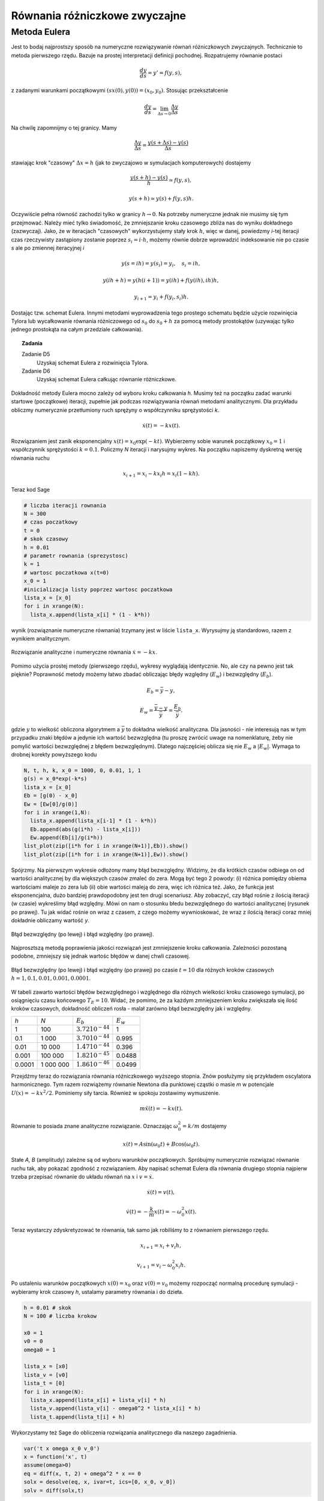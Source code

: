 Równania różniczkowe zwyczajne
==============================

Metoda Eulera
-------------

Jest to bodaj najprostszy sposób na numeryczne rozwiązywanie równań różniczkowych
zwyczajnych. Technicznie to metoda pierwszego rzędu. Bazuje na prostej interpretacji 
definicji pochodnej. Rozpatrujemy równanie postaci

.. math::
   
   \frac{dy}{ds} = y' = f(y,s),

z zadanymi warunkami początkowymi :math:`(sx(0), y(0)) = (x_0, y_0)`. Stosując przekształcenie

.. math::

   \frac{dy}{ds} = \lim_{\Delta s \to 0}\frac{\Delta y}{\Delta s}

Na chwilę zapomnijmy o tej granicy. Mamy

.. math::

   \frac{\Delta y}{\Delta s} = \frac{y(s+\Delta s) - y(s)}{\Delta s}

stawiając krok "czasowy" :math:`\Delta x = h` (jak to zwyczajowo w symulacjach komputerowych)
dostajemy

.. math::

   \frac{y(s + h) - y(s)}{h} \simeq f(y,s),

   y(s+h) \simeq y(s) + f(y,s) h.

Oczywiście pełna równość zachodzi tylko w granicy :math:`h \to 0`. Na potrzeby numeryczne jednak
nie musimy się tym przejmować. Należy mieć tylko świadomość, że zmniejszanie kroku czasowego 
zbliża nas do wyniku dokładnego (zazwyczaj). Jako, że w iteracjach "czasowych" wykorzystujemy
stały krok :math:`h`, więc w danej, powiedzmy `i`-tej iteracji czas rzeczywisty zastąpiony zostanie 
poprzez :math:`s_i = i \cdot h`, możemy równie dobrze wprowadzić indeksowanie nie po czasie `s` ale 
po zmiennej iteracyjnej `i`

.. math::

   y (s = ih) = y(s_i) = y_i, \quad s_i = i h,

   y (i h + h) = y(h(i+1)) = y(ih) + f(y(ih), ih) h,

   y_{i+1} = y_i + f(y_i,s_i) h.

Dostając tzw. schemat Eulera. Innymi metodami wyprowadzenia tego prostego schematu będzie użycie 
rozwinięcia Tylora lub wycałkowanie równania różniczowego od :math:`s_0` do :math:`s_0 + h` 
za pomocą metody prostokątów (uzywając tylko jednego prostokąta na całym przedziale całkowania).

.. topic:: Zadania 

  Zadanie D5
    Uzyskaj schemat Eulera z rozwinięcia Tylora.

  Zadanie D6
    Uzyskaj schemat Eulera całkując równanie różniczkowe.

Dokładność metody Eulera mocno zależy od wyboru kroku całkowania `h`. Musimy też na początku zadać 
warunki startowe (początkowe) iteracji, zupełnie jak podczas rozwiązywania równań metodami analitycznymi.
Dla przykładu obliczmy numerycznie przetłumiony ruch sprężyny o współczynniku sprężystości `k`.

.. math::

   \dot{x}(t) = -k x(t).

Rozwiązaniem jest zanik eksponencjalny :math:`x(t) = x_0 \exp (-k t)`. Wybierzemy sobie warunek początkowy
:math:`x_0 = 1` i współczynnik sprężystości :math:`k=0.1`. Policzmy `N` iteracji i narysujmy wykres. Na 
początku napiszemy dyskretną wersję równania ruchu

.. math::

   x_{i+1} = x_{i} - k x_i h = x_i (1 - kh).

Teraz kod Sage

.. code-block:: python

   # liczba iteracji rownania
   N = 300
   # czas poczatkowy
   t = 0
   # skok czasowy
   h = 0.01
   # parametr rownania (sprezystosc)
   k = 1
   # wartosc poczatkowa x(t=0)
   x_0 = 1
   #inicializacja listy poprzez wartosc poczatkowa
   lista_x = [x_0]
   for i in xrange(N):
     lista_x.append(lista_x[i] * (1 - k*h))

wynik (rozwiąznanie numeryczne równania) trzymany jest w liście ``lista_x``. Wyrysujmy ją standardowo, razem
z wynikiem analitycznym.

.. figure:: images/98/euler001.png
   :alt: schemat Eulera dla przetłumionej sprężyny
   :align: center

   Rozwiązanie analityczne i numeryczne równania :math:`\dot{x} = -kx`.

Pomimo użycia prostej metody (pierwszego rzędu), wykresy wyglądają identycznie. No, ale czy na pewno jest tak pięknie?
Poprawność metody możemy łatwo zbadać obliczając błędy względny (:math:`E_w`) i bezwzględny (:math:`E_b`).

.. math::

   E_b = \bar{y} - y,

   E_w = \frac{\bar{y} - y}{\bar{y}} = \frac{E_b}{\bar{y}}.

gdzie :math:`y` to wielkość obliczona algorytmem a :math:`\bar{y}` to dokładna wielkość analityczna. Dla jasności - 
nie interesują nas w tym przypadku znaki błędów a jedynie ich wartość bezwzględna (tu proszę zwrócić
uwage na nomenklaturę, żeby nie pomylić wartości bezwzględnej z błędem bezwzględnym). Dlatego najczęściej
oblicza się nie :math:`E_w` a :math:`|E_w|`. Wymaga to drobnej korekty powyższego kodu

.. code-block:: python

   N, t, h, k, x_0 = 1000, 0, 0.01, 1, 1
   g(s) = x_0*exp(-k*s)
   lista_x = [x_0]
   Eb = [g(0) - x_0]
   Ew = [Ew[0]/g(0)]
   for i in xrange(1,N):
     lista_x.append(lista_x[i-1] * (1 - k*h))
     Eb.append(abs(g(i*h) - lista_x[i]))
     Ew.append(Eb[i]/g(i*h))    
   list_plot(zip([i*h for i in xrange(N+1)],Eb)).show()
   list_plot(zip([i*h for i in xrange(N+1)],Ew)).show()

Spójrzmy. Na pierwszym wykresie odłożony mamy błąd bezwzględny. Widzimy, że dla krótkich czasów odbiega on od wartości
analitycznej by dla większych czasów zmaleć do zera. Mogą być tego 2 powody: (i) różnica pomiędzy obiema wartościami
maleje zo zera lub (ii) obie wartości maleją do zera, więc ich różnica też. Jako, że funkcja jest eksponencjalna, 
dużo bardziej prawdopodobny jest ten drugi scenariusz. Aby zobaczyć, czy błąd rośnie z ilością iteracji
(w czasie) wykreślimy błąd względny. Mówi on nam o stosunku błedu bezwzględnego do wartości analitycznej (rysunek
po prawej). Tu jak widać rośnie on wraz z czasem, z czego możemy wywnioskować, że wraz z ilością iteracji
coraz mniej dokładnie obliczamy wartość `y`.

.. figure:: images/98/euler_err.png
   :alt: Schemat Eulera dla przetłumionej sprężyny - błędy.
   :align: center
   
   Błąd bezwzględny (po lewej) i błąd względny (po prawej).
   
Najprosztszą metodą poprawienia jakości rozwiązań jest zmniejszenie kroku całkowania. Zależności pozostaną podobne,
zmniejszy się jednak wartośc błędów w danej chwli czasowej.

.. figure:: images/98/euler_ebw_h.png
   :alt: Schemat Eulera dla przetłumionej sprężyny - błędy.
   :align: center
   
   Błąd bezwzględny (po lewej) i błąd względny (po prawej) po czasie :math:`t=10` dla różnych kroków czasowych
   :math:`h = 1, 0.1, 0.01, 0.001, 0.0001`.

W tabeli zawarto wartości błędów bezwzględnego i względnego dla różnych wielkości kroku czasowego 
symulacji, po osiągnięciu czasu końcowego :math:`T_E = 10`. Widać, że pomimo, że za każdym zmniejszeniem
kroku zwiększała się ilość kroków czasowych, dokładność obliczeń rosła - malał zarówno błąd bezwzględny 
jak i względny.

===================== ====================== ===================== ===================== 
`h`                   `N`                    :math:`E_b`           :math:`E_w`
--------------------- ---------------------- --------------------- ---------------------
1                     100                    :math:`3.72 10^{-44}` 1
0.1                   1 000                  :math:`3.70 10^{-44}` 0.995
0.01                  10 000                 :math:`1.47 10^{-44}` 0.396
0.001                 100 000                :math:`1.82 10^{-45}` 0.0488
0.0001                1 000 000              :math:`1.86 10^{-46}` 0.0499
===================== ====================== ===================== =====================

Przejdźmy teraz do rozwiązania równania różniczkowego wyższego stopnia. Znów posłużymy się przykładem 
oscylatora harmonicznego. Tym razem rozwiążemy równanie Newtona dla punktowej cząstki o masie `m` 
w potencjale :math:`U(x) = -k x^2 / 2`. Pominiemy siły tarcia. Również w spokoju zostawimy wymuszenie.

.. math:: 

   m \ddot{x}(t) = -kx(t).

Równanie to posiada znane analityczne rozwiązanie.
Oznaczając :math:`\omega_0^2 = k/m` dostajemy

.. math::

   x(t) = A \sin(\omega_0 t) + B \cos(\omega_0 t).

Stałe `A, B` (amplitudy) zależne są od wyboru warunków początkowych. Spróbujmy numerycznie 
rozwiązać równanie ruchu tak, aby pokazać zgodność z rozwiązaniem. Aby napisać schemat Eulera dla równania
drugiego stopnia najpierw trzeba przepisać równanie do układu równań na :math:`x` i :math:`v = \dot{x}`.

.. math::

   \dot{x}(t) = v(t),

   \dot{v}(t) = -\frac{k}{m} x(t) = - \omega_0^2 x(t).

Teraz wystarczy zdyskretyzować te równania, tak samo jak robiliśmy to z równaniem pierwszego rzędu.

.. math::

   x_{i+1} = x_i + v_i h,

   v_{i+1} = v_i - \omega^2_0 x_i h.

Po ustaleniu warunków początkowych :math:`x(0) = x_0` oraz :math:`v(0) = v_0` możemy rozpocząć normalną
procedurę symulacji - wybieramy krok czasowy `h`, ustalamy parametry równania i do dzieła.

.. code-block:: python
   
   h = 0.01 # skok
   N = 100 # liczba krokow

   x0 = 1
   v0 = 0
   omega0 = 1

   lista_x = [x0]
   lista_v = [v0]
   lista_t = [0]
   for i in xrange(N):
     lista_x.append(lista_x[i] + lista_v[i] * h)
     lista_v.append(lista_v[i] - omega0^2 * lista_x[i] * h)
     lista_t.append(lista_t[i] + h)

Wykorzystamy też Sage do obliczenia rozwiązania analitycznego dla naszego zagadnienia.

.. code-block:: python

   var('t x omega x_0 v_0')
   x = function('x', t)
   assume(omega>0)
   eq = diff(x, t, 2) + omega^2 * x == 0
   solx = desolve(eq, x, ivar=t, ics=[0, x_0, v_0])
   solv = diff(solx,t)

Teraz możemy zobaczyć jak dokładna jest metoda Eulera w przypadku równań wyższych rzędów. Poniżej 
znajdziecie wykres rozwiązań dla `h=0.01` i 10000 kroków.

.. figure:: images/98/euler_osc.png
   :alt: Schemat Eulera dla oscylatora harmonicznego.
   :align: center
         
   Porównanie numerycznego (:math:`x(t)` linia niebieska, :math:`v(t)` linia czerwona) 
   i analitycznego (:math:`x(t)` linia czarna, :math:`v(t)` linia zielona) rozwiązania zagadnienia 
   oscylatora harmonicznego. Jak widać odchylenia od rozwiązań dokładnych zaczynją być
   znaczące już dla kilku kroków symulacji.
   Błąd bezwzględny widnieje na prawym górny panelu; błąd względny wykreślony jest na prawym dolnym
   panelu w skali logarytmicznej dla lepszej czytelności.
   Parametry użyte dla powyższej symulacji: :math:`x_0=1, v_0=0, \omega_0=1, h=0.01, N=10000`.

Inną, aczkolwiek trudniejszą metodą będzie użycie algorytmów wyższego rzędu takich jak schemat Rungego-Kutty
(2-giego, 4-tego i wyższych rzędów). Dociekliwy student może zajrzeć 
`tutaj <http://en.wikipedia.org/wiki/List_of_Runge%E2%80%93Kutta_methods>`_.
  
.. topic:: Zadania

  Zadanie D7
    Przeprowadź podobną symulację dla innych wartości `h`. Wykreśl zależność błędów względnego i bezwzględnego
    w funkcji wartości `h`. Błędy badaj po rzeczywistym czasie symulacji :math:`T_E = 100`.
    
  Zadanie D8
    Rozwiązać numerycznie równania
    
    1) :math:`\dot{x} (t) = -k x^3`
    
    2) :math:`\dot{x} (t) = F`
    
    3) :math:`m \ddot{x} (t) = m g`
    
    4) :math:`\ddot{r} (t) = 4 \epsilon \left[ \left(\frac{\sigma}{r} \right)^{12}-  \left( \frac{\sigma}{r}\right)^6 \right]$, $r>0`
    
    5) :math:`m \ddot{x} (t) = -\gamma \dot{x}(t) - k x(t)`

    6) :math:`m \ddot{x} (t) =  -k x(t) -\gamma \dot{x}(t) + a \cos(\omega t)`

    Dla każdego przypadku należy

      * narysować `x` (dla D-F również `v`) w funkcji `t` (opisać osie),

      * odpowiedzieć na pytanie: z jakim ruchem mamy do czynienia, dla jakich parametrow równania ruch 
       jest cykliczny (periodyczny), dla jakich rozwiązanie jest stałe (niezmienne w czasie)...,
    
      * znaleźć błąd względny i bezwzględny, wykreślić w funkcji czasu.

      
    Pytania:

    1) Czym różni się przypadek 5 od 6?

    2) Co opisuje potencjał w 4? Jakie ma zastosowanie w fizyce?


